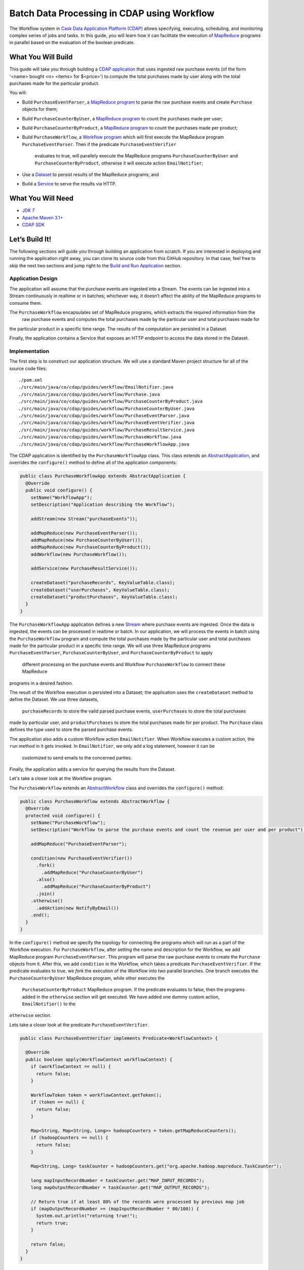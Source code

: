 ============================================
Batch Data Processing in CDAP using Workflow
============================================

The Workflow system in `Cask Data Application Platform (CDAP) <http://cdap.io>`__
allows specifying, executing, scheduling, and monitoring complex series of jobs
and tasks. In this guide, you will learn how it can facilitate the execution of
`MapReduce <http://research.google.com/archive/mapreduce.html>`__
programs in parallel based on the evaluation of the boolean predicate.

What You Will Build
===================

This guide will take you through building a
`CDAP application <http://docs.cdap.io/cdap/current/en/developers-manual/building-blocks/applications.html>`__
that uses ingested raw purchase events (of the form '<name> bought <n> <items> for $<price>') to compute
the total purchases made by user along with the total purchases made for the particular product.

You will:

- Build ``PurchaseEventParser``, a
  `MapReduce program <http://docs.cdap.io/cdap/current/en/developers-manual/building-blocks/mapreduce-programs.html>`__
  to parse the raw purchase events and create ``Purchase`` objects for them;
- Build ``PurchaseCounterByUser``, a
  `MapReduce program <http://docs.cdap.io/cdap/current/en/developers-manual/building-blocks/mapreduce-programs.html>`__
  to count the purchases made per user;
- Build ``PurchaseCounterByProduct``, a
  `MapReduce program <http://docs.cdap.io/cdap/current/en/developers-manual/building-blocks/mapreduce-programs.html>`__
  to count the purchases made per product;
- Build ``PurchaseWorkflow``, a
  `Workflow program <http://docs.cdap.io/cdap/current/en/developers-manual/building-blocks/workflows.html>`__
  which will first execute the MapReduce program ``PurchaseEventParser``. Then if the predicate ``PurchaseEventVerifier``
   evaluates to true, will parallely execute the MapReduce programs ``PurchaseCounterByUser`` and
   ``PurchaseCounterByProduct``, otherwise it will execute action ``EmailNotifier``;
- Use a
  `Dataset <http://docs.cdap.io/cdap/current/en/developers-manual/building-blocks/datasets/index.html>`__
  to persist results of the MapReduce programs; and
- Build a
  `Service <http://docs.cdap.io/cdap/current/en/developers-manual/building-blocks/services.html>`__
  to serve the results via HTTP.

What You Will Need
==================

- `JDK 7 <http://www.oracle.com/technetwork/java/javase/downloads/index.html>`__
- `Apache Maven 3.1+ <http://maven.apache.org/>`__
- `CDAP SDK <http://docs.cdap.io/cdap/current/en/developers-manual/getting-started/standalone/index.html>`__

Let’s Build It!
===============

The following sections will guide you through building an application from scratch. If you
are interested in deploying and running the application right away, you can clone its
source code from this GitHub repository. In that case, feel free to skip the next two
sections and jump right to the
`Build and Run Application <#build-and-run-application>`__ section.

Application Design
------------------

The application will assume that the purchase events are ingested
into a Stream. The events can be ingested into a Stream continuously
in realtime or in batches; whichever way, it doesn’t affect the ability
of the MapReduce programs to consume them.

The ``PurchaseWorkflow`` encapsulates set of MapReduce programs, which extracts the required information from the
 raw purchase events and computes the total purchases made by the particular user and total purchases made for
the particular product in a specific time range. The results of the computation are persisted in a Dataset.

Finally, the application contains a Service that exposes an HTTP
endpoint to access the data stored in the Dataset.

.. image:: docs/images/app-design.png
   :width: 8in
   :align: center

Implementation
--------------

The first step is to construct our application structure. We will use a
standard Maven project structure for all of the source code files::

  ./pom.xml
  ./src/main/java/co/cdap/guides/workflow/EmailNotifier.java
  ./src/main/java/co/cdap/guides/workflow/Purchase.java
  ./src/main/java/co/cdap/guides/workflow/PurchaseCounterByProduct.java
  ./src/main/java/co/cdap/guides/workflow/PurchaseCounterByUser.java
  ./src/main/java/co/cdap/guides/workflow/PurchaseEventParser.java
  ./src/main/java/co/cdap/guides/workflow/PurchaseEventVerifier.java
  ./src/main/java/co/cdap/guides/workflow/PurchaseResultService.java
  ./src/main/java/co/cdap/guides/workflow/PurchaseWorkflow.java
  ./src/main/java/co/cdap/guides/workflow/PurchaseWorkflowApp.java

The CDAP application is identified by the ``PurchaseWorkflowApp`` class. This
class extends an `AbstractApplication
<http://docs.cdap.io/cdap/current/en/reference-manual/javadocs/co/cask/cdap/api/app/AbstractApplication.html>`__,
and overrides the ``configure()`` method to define all of the application components:

.. code:: java

  public class PurchaseWorkflowApp extends AbstractApplication {
    @Override
    public void configure() {
      setName("WorkflowApp");
      setDescription("Application describing the Workflow");

      addStream(new Stream("purchaseEvents"));

      addMapReduce(new PurchaseEventParser());
      addMapReduce(new PurchaseCounterByUser());
      addMapReduce(new PurchaseCounterByProduct());
      addWorkflow(new PurchaseWorkflow());

      addService(new PurchaseResultService());

      createDataset("purchaseRecords", KeyValueTable.class);
      createDataset("userPurchases", KeyValueTable.class);
      createDataset("productPurchases", KeyValueTable.class);
    }
  }

The ``PurchaseWorkflowApp`` application defines a new `Stream
<http://docs.cdap.io/cdap/current/en/developers-manual/building-blocks/streams.html>`__
where purchase events are ingested. Once the data is
ingested, the events can be processed in realtime or batch. In our
application, we will process the events in batch using the
``PurchaseWorkflow`` program and compute the total purchases made by the particular user
and total purchases made for the particular product in a specific time range. We will use three MapReduce
programs ``PurchaseEventParser``, ``PurchaseCounterByUser``, and ``PurchaseCounterByProduct`` to apply
 different processing on the purchase events and Workflow ``PurchaseWorkflow`` to connect these MapReduce
programs in a desired fashion.

The result of the Workflow execution is persisted into a Dataset; the
application uses the ``createDataset`` method to define the Dataset. We use three datasets,
 ``purchaseRecords`` to store the valid parsed purchase events, ``userPurchases`` to store the total purchases
made by particular user, and ``productPurchases`` to store the total purchases made for per product.
The ``Purchase`` class defines the type used to store the parsed purchase events.

The application also adds a custom Workflow action ``EmailNotifier``. When Workflow executes a custom action,
the ``run`` method in it gets invoked. In ``EmailNotifier``, we only add a log statement, however it can be
 customized to send emails to the concerned parties.

Finally, the application adds a service for querying the results from the Dataset.

Let's take a closer look at the Workflow program.

The ``PurchaseWorkflow`` extends an `AbstractWorkflow
<http://docs.cdap.io/cdap/current/en/reference-manual/javadocs/co/cask/cdap/api/workflow/AbstractWorkflow.html>`__
class and overrides the ``configure()`` method:

.. code:: java

  public class PurchaseWorkflow extends AbstractWorkflow {
    @Override
    protected void configure() {
      setName("PurchaseWorkflow");
      setDescription("Workflow to parse the purchase events and count the revenue per user and per product");

      addMapReduce("PurchaseEventParser");

      condition(new PurchaseEventVerifier())
        .fork()
          .addMapReduce("PurchaseCounterByUser")
        .also()
          .addMapReduce("PurchaseCounterByProduct")
        .join()
      .otherwise()
        .addAction(new NotifyByEmail())
      .end();
    }
  }

In the ``configure()`` method we specify the topology for connecting the programs which will run as a part of
the Workflow execution. For ``PurchaseWorkflow``, after setting the name and description for the Workflow, we add
MapReduce program ``PurchaseEventParser``. This program will parse the raw purchase events to create the ``Purchase``
objects from it. After this, we add ``condition`` in the Workflow, which takes a predicate ``PurchaseEventVerifier``.
If the predicate evaluates to true, we `fork` the execution of the Workflow into two parallel branches.
One branch executes the ``PurchaseCounterByUser`` MapReduce program, while other executes the
 ``PurchaseCounterByProduct`` MapReduce program. If the predicate evaluates to false, then the programs added
 in the ``otherwise`` section will get executed. We have added one dummy custom action, ``EmailNotifier()`` to the
``otherwise`` section.

Lets take a closer look at the predicate ``PurchaseEventVerifier``.

.. code:: java

  public class PurchaseEventVerifier implements Predicate<WorkflowContext> {

    @Override
    public boolean apply(WorkflowContext workflowContext) {
      if (workflowContext == null) {
        return false;
      }

      WorkflowToken token = workflowContext.getToken();
      if (token == null) {
        return false;
      }

      Map<String, Map<String, Long>> hadoopCounters = token.getMapReduceCounters();
      if (hadoopCounters == null) {
        return false;
      }

      Map<String, Long> taskCounter = hadoopCounters.get("org.apache.hadoop.mapreduce.TaskCounter");

      long mapInputRecordNumber = taskCounter.get("MAP_INPUT_RECORDS");
      long mapOutputRecordNumber = taskCounter.get("MAP_OUTPUT_RECORDS");

      // Return true if at least 80% of the records were processed by previous map job
      if (mapOutputRecordNumber >= (mapInputRecordNumber * 80/100)) {
        System.out.println("returning true!");
        return true;
      }

      return false;
    }
  }

``PurchaseEventVerifier`` needs to be a public class which implements the interface ``Predicate<WorkflowContext>``.
The ``apply`` method in the predicate takes ``WorkflowContext`` as a parameter. The hadoop counters emitted by
the previous MapReduce program (in our case ``PurchaseEventParser``) can be retrieved in this method using
``workflowContext`` object. We query for the number of input records to the mapper and number of records
emitted by the mapper. If at least 80% of the records were processed by the mapper, the method returns true,
in which case the `fork` in the Workflow will get executed. If the method returns false, ``otherwise`` section in
 the ``condition`` gets executed, which contains ``EmailNotifier`` custom action.


Build and Run Application
=========================

The ``PurchaseWorkflowApp`` can be built and packaged using the Apache Maven command::

  $ mvn clean package

Note that the remaining commands assume that the ``cdap-cli.sh`` script is
available on your PATH. If this is not the case, please add it::

  $ export PATH=$PATH:<CDAP home>/bin

If you haven't already started a standalone CDAP installation, start it with the command::

  $ cdap.sh start

We can then deploy the application to the standalone CDAP installation::

  $ cdap-cli.sh deploy app target/cdap-workflow-guide-<version>.jar

Next, we will send some sample purchase events into the stream
for processing::

  $ cdap-cli.sh send stream purchaseEvents \'bob bought 3 apples for \$30\'
  $ cdap-cli.sh send stream purchaseEvents \'joe bought 1 apple for \$100\'
  $ cdap-cli.sh send stream purchaseEvents \'joe bought 10 pineapples for \$20\'
  $ cdap-cli.sh send stream purchaseEvents \'cat bought 3 bottles for \$12\'
  $ cdap-cli.sh send stream purchaseEvents \'cat bought 2 pops for \$14\'

We can now start the Workflow program to process the events that were
ingested::

  $ cdap-cli.sh start workflow PurchaseWorkflowApp.PurchaseWorkflow

The Workflow program will take a couple of minutes to execute.

We can then start the ``PurchaseResultService`` and then query the processed
results::

  $ cdap-cli.sh start service PurchaseWorkflowApp.PurchaseResultService

- Get purchase records for user ``joe``
  $ curl http://localhost:10000/v3/namespaces/default/apps/PurchaseWorkflowApp/services/PurchaseResultService/methods/purchaserecords/joe

Example output::

  [{"customer":"joe","product":"pineapple","quantity":10,"price":20,"purchaseTime":1430962917227},{"customer":"joe","product":"apple","quantity":1,"price":100,"purchaseTime":1430962917227}]

- Get the total purchases made by user ``joe``
  $ curl http://localhost:10000/v3/namespaces/default/apps/PurchaseWorkflowApp/services/PurchaseResultService/methods/purchases/users/joe

Example output::

  120

- Get the total purchases made for product ``apple``
  $ curl http://localhost:10000/v3/namespaces/default/apps/PurchaseWorkflowApp/services/PurchaseResultService/methods/purchases/products/apple

Example output::

  160

You have now learned how to write a Workflow program to connect different MapReduce programs and run them in parallel
based on the condition.

Related Topics
==============

- `CDAP MapReduce Guide <https://github.com/cdap-guides/cdap-mapreduce-guide>`__ tutorial for MapReduce
- `Wise: Web Analytics <http://docs.cask.co/tutorial/current/en/tutorial2.html>`__ tutorial, part of CDAP

Share and Discuss!
==================

Have a question? Discuss at the `CDAP User Mailing List <https://groups.google.com/forum/#!forum/cdap-user>`__.

License
=======

Copyright © 2015 Cask Data, Inc.

Licensed under the Apache License, Version 2.0 (the "License"); you may
not use this file except in compliance with the License. You may obtain
a copy of the License at

http://www.apache.org/licenses/LICENSE-2.0

Unless required by applicable law or agreed to in writing, software
distributed under the License is distributed on an "AS IS" BASIS,
WITHOUT WARRANTIES OR CONDITIONS OF ANY KIND, either express or implied.
See the License for the specific language governing permissions and
limitations under the License.
